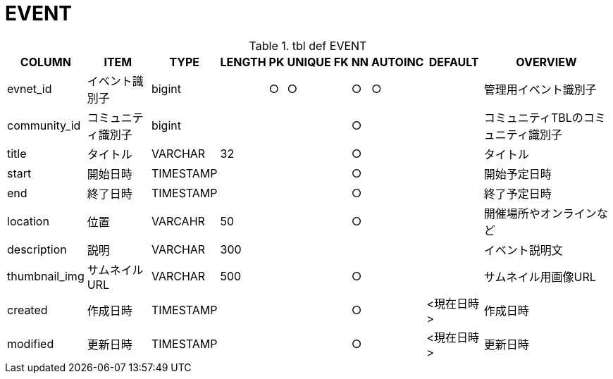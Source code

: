 = EVENT

.tbl def EVENT
[options="header,autowidth"]
|================
|COLUMN|ITEM|TYPE|LENGTH|PK|UNIQUE|FK|NN|AUTOINC|DEFAULT|OVERVIEW

|evnet_id|イベント識別子|bigint||○|○||○|○||管理用イベント識別子
|community_id|コミュニティ識別子|bigint|||||○|||コミュニティTBLのコミュニティ識別子
|title|タイトル|VARCHAR|32||||○|||タイトル
|start|開始日時|TIMESTAMP|||||○|||開始予定日時
|end|終了日時|TIMESTAMP|||||○|||終了予定日時
|location|位置|VARCAHR|50||||○|||開催場所やオンラインなど
|description|説明|VARCHAR|300|||||||イベント説明文
|thumbnail_img|サムネイルURL|VARCHAR|500||||○|||サムネイル用画像URL
|created|作成日時|TIMESTAMP|||||○||<現在日時>|作成日時
|modified|更新日時|TIMESTAMP|||||○||<現在日時>|更新日時
|================



